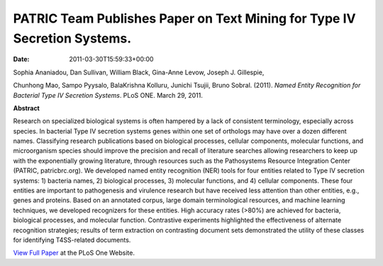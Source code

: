 =========================================================================
PATRIC Team Publishes Paper on Text Mining for Type IV Secretion Systems.
=========================================================================


:date:   2011-03-30T15:59:33+00:00

Sophia Ananiadou, Dan Sullivan, William Black, Gina-Anne Levow, Joseph
J. Gillespie,

Chunhong Mao, Sampo Pyysalo, BalaKrishna Kolluru, Junichi Tsujii, Bruno
Sobral. (2011). *Named Entity Recognition for Bacterial Type IV
Secretion Systems*. PLoS ONE. March 29, 2011.

**Abstract**

Research on specialized biological systems is often hampered by a lack
of consistent terminology, especially across species. In bacterial Type
IV secretion systems genes within one set of orthologs may have over a
dozen different names. Classifying research publications based on
biological processes, cellular components, molecular functions, and
microorganism species should improve the precision and recall of
literature searches allowing researchers to keep up with the
exponentially growing literature, through resources such as the
Pathosystems Resource Integration Center (PATRIC, patricbrc.org). We
developed named entity recognition (NER) tools for four entities related
to Type IV secretion systems: 1) bacteria names, 2) biological
processes, 3) molecular functions, and 4) cellular components. These
four entities are important to pathogenesis and virulence research but
have received less attention than other entities, e.g., genes and
proteins. Based on an annotated corpus, large domain terminological
resources, and machine learning techniques, we developed recognizers for
these entities. High accuracy rates (>80%) are achieved for bacteria,
biological processes, and molecular function. Contrastive experiments
highlighted the effectiveness of alternate recognition strategies;
results of term extraction on contrasting document sets demonstrated the
utility of these classes for identifying T4SS-related documents.

`View Full
Paper <http://www.plosone.org/article/info%3Adoi%2F10.1371%2Fjournal.pone.0014780>`__
at the PLoS One Website.
